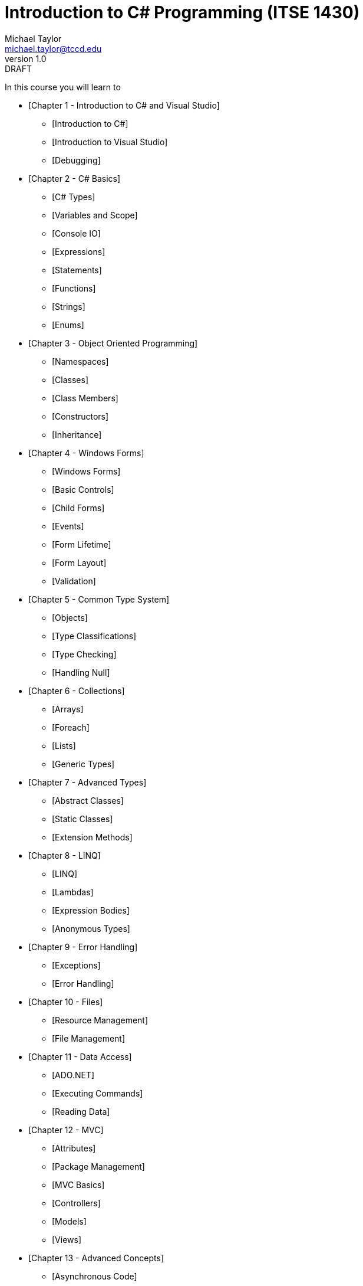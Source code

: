 = Introduction to C# Programming (ITSE 1430)
Michael Taylor <michael.taylor@tccd.edu>
v1.0 : DRAFT

In this course you will learn to 

* [Chapter 1 - Introduction to C# and Visual Studio]
  ** [Introduction to C#]
  ** [Introduction to Visual Studio]
  ** [Debugging]
* [Chapter 2 - C# Basics]
  ** [C# Types]
  ** [Variables and Scope]
  ** [Console IO]
  ** [Expressions]
  ** [Statements]
  ** [Functions]
  ** [Strings]  
  ** [Enums]
* [Chapter 3 - Object Oriented Programming]
  ** [Namespaces]
  ** [Classes]
  ** [Class Members]
  ** [Constructors]
  ** [Inheritance]
* [Chapter 4 - Windows Forms]
  ** [Windows Forms]
  ** [Basic Controls]
  ** [Child Forms]
  ** [Events]
  ** [Form Lifetime]
  ** [Form Layout]
  ** [Validation]
* [Chapter 5 - Common Type System]
  ** [Objects]
  ** [Type Classifications]
  ** [Type Checking]
  ** [Handling Null]
* [Chapter 6 - Collections]
  ** [Arrays]
  ** [Foreach]
  ** [Lists]
  ** [Generic Types]
* [Chapter 7 - Advanced Types]
  ** [Abstract Classes]
  ** [Static Classes]
  ** [Extension Methods]
* [Chapter 8 - LINQ]
  ** [LINQ]
  ** [Lambdas]
  ** [Expression Bodies]
  ** [Anonymous Types]
* [Chapter 9 - Error Handling]
  ** [Exceptions]
  ** [Error Handling]
* [Chapter 10 - Files]
  ** [Resource Management]
  ** [File Management]
* [Chapter 11 - Data Access]
  ** [ADO.NET]
  ** [Executing Commands]
  ** [Reading Data]
* [Chapter 12 - MVC]
  ** [Attributes]
  ** [Package Management]
  ** [MVC Basics]
  ** [Controllers]
  ** [Models]
  ** [Views]
* [Chapter 13 - Advanced Concepts]
  ** [Asynchronous Code]
  ** [Reflection]

## Section 1

This section is an introduction to C# and Visual Studio. Topics include the basics of the C# language and using Visual Studio to develop C# code.

* [Introduction to C#]
  ** [Hello World]
  ** [Parts of C#]
  ** [C# History]
  ** [.NET Framework]
* [Introduction to Visual Studio]
  ** [Navigating the IDE]
  ** [Solutions and Projects]
  ** [Building Code]
* [Debugging]  
  ** [Breakpoints]
  ** [Debugger Windows]
  ** [Stepping]    

## Section 2

This section is a "programming 101" discussion of C#. Topics include declaring and using variables, primitive types, control flow statements, declaring and using functions, expresions and other core topics related to using C#. Using C# in a console application is also covered.

* [Primitive Types] 
  ** [Integrals]
  ** [Floating Point]
  ** [Text]
  ** [Other]
* [Variables]
  ** [Declaring]
  ** [Identifiers]
* [Console IO]
  ** [Output]
  ** [Input]
* [Expressions]  
  ** [Assignment]
  ** [Arithmetic]
  ** [Logical]
  ** [Relational]  
  ** [Conditional]
* [Functions]
  ** [Using]
  ** [Declaring]
  ** [Parameters]  
* [Scope]
* [Control Flow]
  ** [If Statement]
  ** [While Statement]
  ** [Do While Statement]
  ** [For Statement]
  ** [Switch Statement]
* [Strings]
  ** [Conversion to String]
  ** [String Literals]
  ** [String Formatting]
  ** [String Functions]
* [Enums]  

## Section 3

This section covers object oriented programming in C# and Windows Forms application. C# topics include classes, class members, objects, events, namespaces and inheritance. Windows Forms topics include creating forms, getting user input, displaying messages and input validation.

*TBD: Break this up into 2 sections (OOP, Windows Forms)?*

* [Namespaces]
  ** [Declaring]
  ** [Using Declaration]
* link:winforms/readme.adoc[Windows Forms]
* [Classes]
  ** [Declaring]
  ** [Using]
  ** [Members]
  ** [Accessibility]  
* [Fields]
  ** [Declaring]
  ** [Initialization]
  ** [Readonly]
* [Basic Controls]
  ** [Labels]
  ** [TextBoxes]
  ** [Buttons]
  ** [CheckBoxes]
  ** [Common Properties]
* [Methods]
  ** [Parameters]
* [Child Forms]
  ** [MenuStrip]  
  ** [MessageBox]
  ** [DialogResult]
  ** [Showing Forms]
  ** [Closing Forms]    
* [Properties]
  ** [Declaring]
  ** [Getters]
  ** [Setters]
  ** [Auto Properties]
  ** [Calculated Properties]
  ** [Mixed Accessibility]  
  ** [Properties vs Methods]
* [Events]
  ** [Event Handlers]
  ** [Event Arguments]
  ** [As Operator]
* [Constructors]
  ** [Declaring]
  ** [Object Lifetime]
  ** [Constructor Chaining]
* [Inheritance]
  ** [Accessibility]
  ** [Base Classes]
  ** [Constructors]
  ** [Virtual Members]  
* [Form Lifetime]
* [Objects]
  ** [Common Type System]
  ** [Common Methods]
  ** [Type Checking]
     *** [Casting]
     *** [Is Operator]
     *** [As Operator]
     *** [Pattern Matching]
  ** [Reference vs Value Types]
     *** [Reference Types]
     *** [Value Types]
  ** [Handling Null]
     *** [Null Coalesce Operator]
     *** [Null Conditional Operator]
     *** [Nullable Types]
* [Form Layout]
  ** [Alignment]
  ** [Tab Order]
  ** [Anchor]
  ** [Docking]
  ** [Restricting Size]
* [Validation]
  ** [Control Validation]
  ** [Error Provider]
  ** [Form Validation]

## Section 4

This section covers collections of items and interfaces. Topics include generic lists, enumerating collections, interfaces, generic types, abstract and shared classes, extension methods, LINQ and lambdas.

*TBD: Break this up into sections (collections/generics, interfaces/abstract/static, extensions/LINQ/lambdas)?*

* [Arrays]
  ** [Declaring]
  ** [Using]  
* [Foreach Statement]  
  ** [Limitations]
* link:collections/readme.md[Collections]
  ** [Modifying]
  ** [Enumerating]
* link:generics/readme.adoc[Generics]
  ** [Using Generic Types]
  ** [Using Generic Methods]
* link:interfaces/interfaces.adoc[Interfaces]  
  ** [Interfaces vs Inheritance]
  ** [Common Interfaces]
  ** [Implementing Enumeration]
  ** [Implementing Validation]
* [Abstract Classes]
  ** [Abstract Members]
  ** [Accessibility]
* [Shared Classes]
  ** [Static vs Instance Members]
* [Extension Methods]
  ** [Using]
  ** [Declaring]
  ** [Extension vs Instance Methods]
* [Lambdas]
  ** [Declaring]
  ** [Func and Action]
  ** [Parameters]
  ** [Closure]
* [Expression Bodies]
  ** [Methods]
  ** [Properties]  
* [LINQ]  
  ** [Conversion]
  ** [Selecting an Item]
  ** [Filtering]
  ** [Ordering]
  ** [Selecting Items]
  ** [Deferred Execution]
* [Anonymous Types]
  ** [Declaring]
  ** [Tuples]
    
## Section 5

This section covers data access and error handling. Topics include errors and error handling, file operations, resource management and working with databases.

* [Error Handling]
  ** link:error-handling/exceptions.adoc[Exceptions]  
  ** link:error-handling/throwing-exceptions.adoc[Throwing Exceptions]
     *** [Throw Statement]
     *** [Rethrowing Exceptions]
  ** link:error-handling/handling-exceptions.adoc[Handling Exceptions]
     *** [Try Catch Statement]
     *** [Handling Multiple Exceptions]   
     *** [Unhandleable Exceptions]
* [Files]
  ** link:io/files.adoc[Files]
  ** [Buffered Text IO]  
  ** [Buffered Binary IO]  
  ** link:io/stream-io.adoc[Stream IO]
  ** link:io/paths.adoc[Paths]
* [Resource Management]
  ** [Try Catch Finally Statement]
  ** [IDisposable Interface]
  ** [Using Statement]
* link:ado-net/readme.adoc[Data Access]
  ** [Layered Applications]
  ** [Database Basics]
  ** [Connecting to a Database]
     *** [Database Providers]
     *** [Connection Strings]
     *** [Managing Connections]
  ** [Executing Commands]
     *** [Queries]
     *** [Parameterized Queries]
  ** [Datasets]
     *** [Data Adapters]
     *** [Retrieving Data]
  ** [Data Readers]
     *** [Executing Readers]
     *** [Retrieving Data]
  ** [Datasets vs Data Readers]

## Section 6

This section covers web development. Topics include building a basic MVC application, attributes and reflection, MVC components, modeling, routing and view creation.

* [Web Basics]
  ** [HTTP Protocol]
  ** [Requests]
     *** [URL]
     *** [Verb]
     *** [Headers]
     *** [Body]
  ** [Responses]
     *** [Status Codes]
     *** [Headers]
     *** [Body]     
* [MVC]
  ** [Definition]
  ** [MVC Projects]
* [Package Management]
  ** [Purpose]
  ** [Using Packages]
* [Attributes]
  ** [Using]
  ** [Validation Attributes]
* [Routing]
  ** [Controllers]
  ** [Actions]
  ** [Action Results]
  ** [Routing Rules]
* [Models]  
  ** [Declaring]
  ** [Model Binding]
  ** [ModelState]
  ** [Validation]
* [Views]
  ** [HTML Basics]
     *** [Syntax]
     *** [Elements]
     *** [Attributes]
  ** [View Engines]
  ** [View Directives]
  ** [Sharing Data]
  ** [View Helpers]
* [Async]
  ** [Tasks]
  ** [Using Async]
  ** [Declaring Async]
  ** [Cancellation]
* [Reflection]
  ** [Getting Type Information]
  ** [Getting Attributes]
  ** [Calling Members]